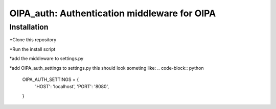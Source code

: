 *********************************************
OIPA_auth: Authentication middleware for OIPA
*********************************************
============
Installation
============

*Clone this repository

*Run the install script

*add the middleware to settings.py

*add OIPA_auth_settings to settings.py this should look someting like:
.. code-block:: python
    OIPA_AUTH_SETTINGS = {
        'HOST': 'localhost',
        'PORT': '8080',
    }
